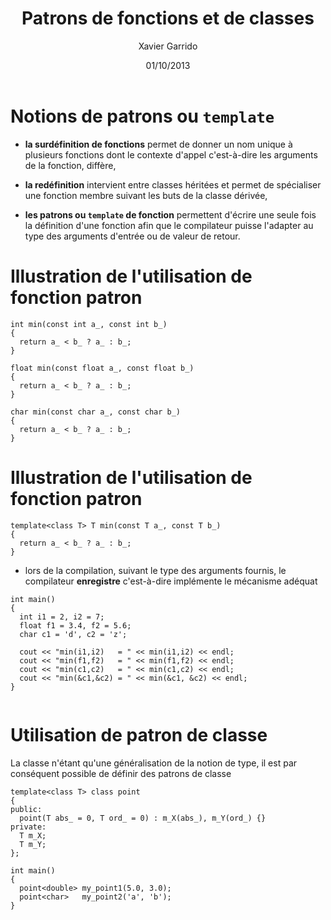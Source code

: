 #+TITLE:  Patrons de fonctions et de classes
#+AUTHOR: Xavier Garrido
#+DATE:   01/10/2013
#+OPTIONS: toc:nil ^:{}
#+STARTUP:     beamer
#+LATEX_CLASS: cpp-slide

* Notions de patrons ou =template=

- *la surdéfinition de fonctions* permet de donner un nom unique à plusieurs
  fonctions dont le contexte d'appel c'est-à-dire les arguments de la fonction,
  diffère,

- *la redéfinition* intervient entre classes héritées et permet de spécialiser
  une fonction membre suivant les buts de la classe dérivée,

- *les patrons ou =template= de fonction* permettent d'écrire une seule fois la
  définition d'une fonction afin que le compilateur puisse l'adapter au type des
  arguments d'entrée ou de valeur de retour.

* Illustration de l'utilisation de fonction patron

#+BEGIN_SRC c++
  int min(const int a_, const int b_)
  {
    return a_ < b_ ? a_ : b_;
  }

  float min(const float a_, const float b_)
  {
    return a_ < b_ ? a_ : b_;
  }

  char min(const char a_, const char b_)
  {
    return a_ < b_ ? a_ : b_;
  }
#+END_SRC

* Illustration de l'utilisation de fonction patron

#+BEGIN_SRC c++
  template<class T> T min(const T a_, const T b_)
  {
    return a_ < b_ ? a_ : b_;
  }
#+END_SRC

- lors de la compilation, suivant le type des arguments fournis, le compilateur
  *enregistre* c'est-à-dire implémente le mécanisme adéquat

#+BEAMER: \pause
#+BEGIN_SRC c++
  int main()
  {
    int i1 = 2, i2 = 7;
    float f1 = 3.4, f2 = 5.6;
    char c1 = 'd', c2 = 'z';

    cout << "min(i1,i2)   = " << min(i1,i2) << endl;
    cout << "min(f1,f2)   = " << min(f1,f2) << endl;
    cout << "min(c1,c2)   = " << min(c1,c2) << endl;
    cout << "min(&c1,&c2) = " << min(&c1, &c2) << endl;
  }

#+END_SRC
* Utilisation de patron de classe

La classe n'étant qu'une généralisation de la notion de type, il est par
conséquent possible de définir des patrons de classe

#+BEGIN_SRC c++
  template<class T> class point
  {
  public:
    point(T abs_ = 0, T ord_ = 0) : m_X(abs_), m_Y(ord_) {}
  private:
    T m_X;
    T m_Y;
  };

  int main()
  {
    point<double> my_point1(5.0, 3.0);
    point<char>   my_point2('a', 'b');
  }
#+END_SRC
